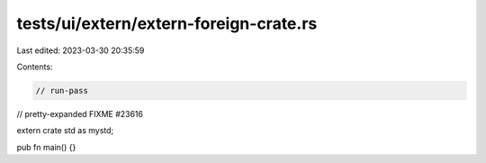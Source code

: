 tests/ui/extern/extern-foreign-crate.rs
=======================================

Last edited: 2023-03-30 20:35:59

Contents:

.. code-block:: rs

    // run-pass
// pretty-expanded FIXME #23616

extern crate std as mystd;

pub fn main() {}


